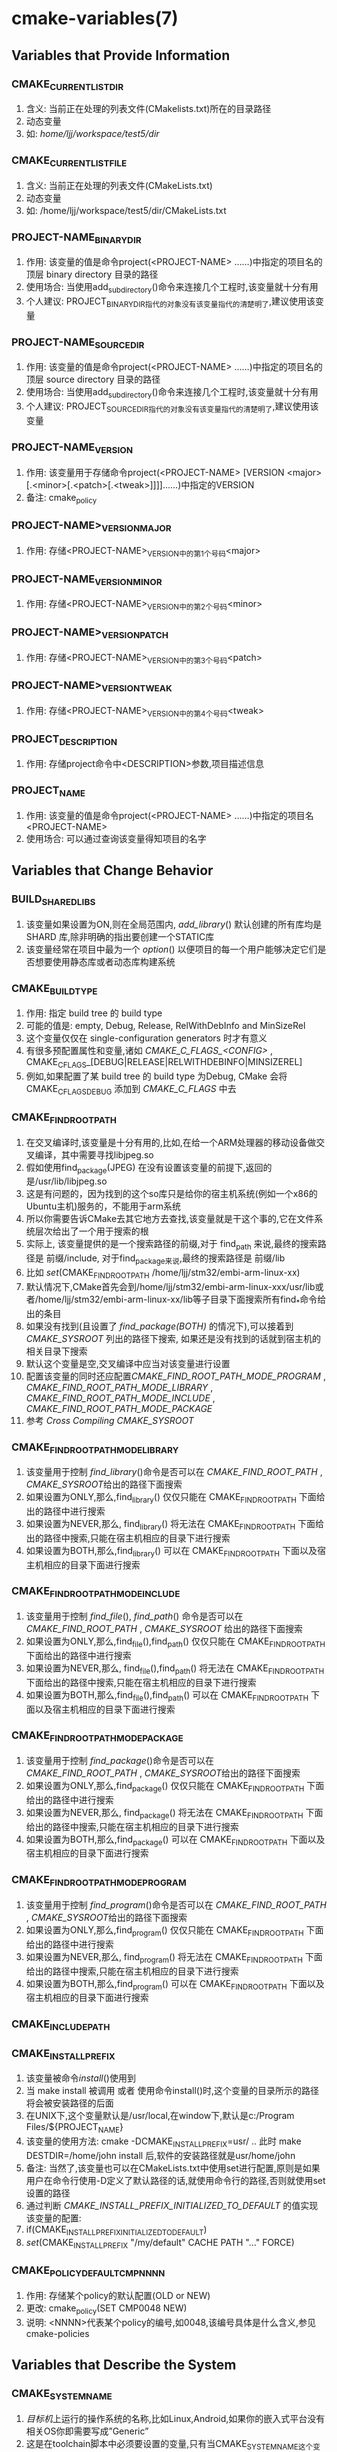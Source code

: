 * cmake-variables(7)
** Variables that Provide Information
*** CMAKE_CURRENT_LIST_DIR
 1. 含义: 当前正在处理的列表文件(CMakelists.txt)所在的目录路径
 2. 动态变量
 3. 如: /home/ljj/workspace/test5/dir/
*** CMAKE_CURRENT_LIST_FILE
 1. 含义: 当前正在处理的列表文件(CMakeLists.txt)
 2. 动态变量
 3. 如:  /home/ljj/workspace/test5/dir/CMakeLists.txt
*** PROJECT-NAME_BINARY_DIR
 1. 作用: 该变量的值是命令project(<PROJECT-NAME> ......)中指定的项目名的顶层 binary directory 目录的路径
 2. 使用场合: 当使用add_subdirectory()命令来连接几个工程时,该变量就十分有用
 3. 个人建议: PROJECT_BINARY_DIR指代的对象没有该变量指代的清楚明了,建议使用该变量
*** PROJECT-NAME_SOURCE_DIR
 1. 作用: 该变量的值是命令project(<PROJECT-NAME> ......)中指定的项目名的顶层 source directory 目录的路径
 2. 使用场合: 当使用add_subdirectory()命令来连接几个工程时,该变量就十分有用
 3. 个人建议: PROJECT_SOURCE_DIR指代的对象没有该变量指代的清楚明了,建议使用该变量
*** PROJECT-NAME_VERSION
 1. 作用:  该变量用于存储命令project(<PROJECT-NAME>  [VERSION <major>[.<minor>[.<patch>[.<tweak>]]]]......)中指定的VERSION
 2. 备注: cmake_policy
*** PROJECT-NAME>_VERSION_MAJOR
 1. 作用: 存储<PROJECT-NAME>_VERSION中的第1个号码<major>
*** PROJECT-NAME_VERSION_MINOR
 1. 作用: 存储<PROJECT-NAME>_VERSION中的第2个号码<minor>
*** PROJECT-NAME>_VERSION_PATCH
 1. 作用: 存储<PROJECT-NAME>_VERSION中的第3个号码<patch> 
*** PROJECT-NAME>_VERSION_TWEAK
 1. 作用: 存储<PROJECT-NAME>_VERSION中的第4个号码<tweak>
*** PROJECT_DESCRIPTION
 1. 作用: 存储project命令中<DESCRIPTION>参数,项目描述信息
*** PROJECT_NAME
 1. 作用: 该变量的值是命令project(<PROJECT-NAME> ......)中指定的项目名<PROJECT-NAME>
 2. 使用场合: 可以通过查询该变量得知项目的名字
** Variables that Change Behavior
*** BUILD_SHARED_LIBS
  1. 该变量如果设置为ON,则在全局范围内,[[ add_library]]() 默认创建的所有库均是 SHARD 库,除非明确的指出要创建一个STATIC库
  2. 该变量经常在项目中最为一个 [[option]]() 以便项目的每一个用户能够决定它们是否想要使用静态库或者动态库构建系统
*** CMAKE_BUILD_TYPE
 1. 作用: 指定 build tree 的 build type 
 2. 可能的值是: empty, Debug, Release, RelWithDebInfo and MinSizeRel
 3. 这个变量仅仅在 single-configuration generators 时才有意义
 4. 有很多预配置属性和变量,诸如 [[CMAKE_C_FLAGS_<CONFIG>]] , CMAKE_C_FLAGS_[DEBUG|RELEASE|RELWITHDEBINFO|MINSIZEREL]
 5. 例如,如果配置了某 build tree 的 build type 为Debug, CMake 会将 CMAKE_C_FLAGS_DEBUG 添加到 [[CMAKE_C_FLAGS]] 中去
*** CMAKE_FIND_ROOT_PATH
 1. 在交叉编译时,该变量是十分有用的,比如,在给一个ARM处理器的移动设备做交叉编译，其中需要寻找libjpeg.so
 2. 假如使用find_package(JPEG) 在没有设置该变量的前提下,返回的是/usr/lib/libjpeg.so
 3. 这是有问题的，因为找到的这个so库只是给你的宿主机系统(例如一个x86的Ubuntu主机)服务的，不能用于arm系统
 4. 所以你需要告诉CMake去其它地方去查找,该变量就是干这个事的,它在文件系统层次给出了一个用于搜索的根
 5. 实际上, 该变量提供的是一个搜索路径的前缀,对于 find_path 来说,最终的搜索路径是 前缀/include, 对于find_package来说,最终的搜索路径是 前缀/lib
 6. 比如 [[set]](CMAKE_FIND_ROOT_PATH /home/ljj/stm32/embi-arm-linux-xx)
 7. 默认情况下,CMake首先会到/home/ljj/stm32/embi-arm-linux-xxx/usr/lib或者/home/ljj/stm32/embi-arm-linux-xx/lib等子目录下面搜索所有find_*命令给出的条目
 8. 如果没有找到(且设置了 [[find_package(BOTH)]] 的情况下),可以接着到 [[CMAKE_SYSROOT]] 列出的路径下搜索, 如果还是没有找到的话就到宿主机的相关目录下搜索
 9. 默认这个变量是空,交叉编译中应当对该变量进行设置
 10. 配置该变量的同时还应配置[[CMAKE_FIND_ROOT_PATH_MODE_PROGRAM]] , [[CMAKE_FIND_ROOT_PATH_MODE_LIBRARY]] , [[CMAKE_FIND_ROOT_PATH_MODE_INCLUDE]] , [[CMAKE_FIND_ROOT_PATH_MODE_PACKAGE]]
 11. 参考 [[Cross Compiling]]  [[CMAKE_SYSROOT]] 
*** CMAKE_FIND_ROOT_PATH_MODE_LIBRARY
 1. 该变量用于控制 [[find_library]]()命令是否可以在 [[CMAKE_FIND_ROOT_PATH]] , [[CMAKE_SYSROOT]]给出的路径下面搜索
 2. 如果设置为ONLY,那么,find_library() 仅仅只能在 CMAKE_FIND_ROOT_PATH  下面给出的路径中进行搜索
 3. 如果设置为NEVER,那么, find_library() 将无法在 CMAKE_FIND_ROOT_PATH 下面给出的路径中搜索,只能在宿主机相应的目录下进行搜索
 4. 如果设置为BOTH,那么,find_library() 可以在 CMAKE_FIND_ROOT_PATH 下面以及宿主机相应的目录下面进行搜索
*** CMAKE_FIND_ROOT_PATH_MODE_INCLUDE
 1. 该变量用于控制 [[find_file]](), [[find_path]]() 命令是否可以在 [[CMAKE_FIND_ROOT_PATH]] , [[CMAKE_SYSROOT]] 给出的路径下面搜索
 2. 如果设置为ONLY,那么,find_file(),find_path() 仅仅只能在 CMAKE_FIND_ROOT_PATH  下面给出的路径中进行搜索
 3. 如果设置为NEVER,那么, find_file(),find_path() 将无法在 CMAKE_FIND_ROOT_PATH 下面给出的路径中搜索,只能在宿主机相应的目录下进行搜索
 4. 如果设置为BOTH,那么,find_file(),find_path() 可以在 CMAKE_FIND_ROOT_PATH 下面以及宿主机相应的目录下面进行搜索
*** CMAKE_FIND_ROOT_PATH_MODE_PACKAGE
 1. 该变量用于控制 [[find_package]]()命令是否可以在 [[CMAKE_FIND_ROOT_PATH]] , [[CMAKE_SYSROOT]]给出的路径下面搜索
 2. 如果设置为ONLY,那么,find_package() 仅仅只能在 CMAKE_FIND_ROOT_PATH  下面给出的路径中进行搜索
 3. 如果设置为NEVER,那么, find_package() 将无法在 CMAKE_FIND_ROOT_PATH 下面给出的路径中搜索,只能在宿主机相应的目录下进行搜索
 4. 如果设置为BOTH,那么,find_package() 可以在 CMAKE_FIND_ROOT_PATH 下面以及宿主机相应的目录下面进行搜索
*** CMAKE_FIND_ROOT_PATH_MODE_PROGRAM
 1. 该变量用于控制 [[find_program]]()命令是否可以在 [[CMAKE_FIND_ROOT_PATH]] , [[CMAKE_SYSROOT]]给出的路径下面搜索
 2. 如果设置为ONLY,那么,find_program() 仅仅只能在 CMAKE_FIND_ROOT_PATH  下面给出的路径中进行搜索
 3. 如果设置为NEVER,那么, find_program() 将无法在 CMAKE_FIND_ROOT_PATH 下面给出的路径中搜索,只能在宿主机相应的目录下进行搜索
 4. 如果设置为BOTH,那么,find_program() 可以在 CMAKE_FIND_ROOT_PATH 下面以及宿主机相应的目录下面进行搜索
*** CMAKE_INCLUDE_PATH
*** CMAKE_INSTALL_PREFIX
 1. 该变量被命令[[install]]()使用到
 2. 当 make install 被调用 或者 使用命令install()时,这个变量的目录所示的路径将会被安装路径的后面
 3. 在UNIX下,这个变量默认是/usr/local,在window下,默认是c:/Program Files/${PROJECT_NAME}
 4. 该变量的使用方法: cmake -DCMAKE_INSTALL_PREFIX=usr/ .. 此时 make DESTDIR=/home/john install 后,软件的安装路径就是usr/home/john
 5. 备注: 当然了,该变量也可以在CMakeLists.txt中使用set进行配置,原则是如果用户在命令行使用-D定义了默认路径的话,就使用命令行的路径,否则就使用set设置的路径
 6. 通过判断 [[CMAKE_INSTALL_PREFIX_INITIALIZED_TO_DEFAULT]] 的值实现该变量的配置:
 7. if(CMAKE_INSTALL_PREFIX_INITIALIZED_TO_DEFAULT)
 8. [[set]](CMAKE_INSTALL_PREFIX "/my/default" CACHE PATH "..." FORCE)
*** CMAKE_POLICY_DEFAULT_CMP_NNNN
 1. 作用: 存储某个policy的默认配置(OLD or NEW)
 2. 更改: cmake_policy(SET CMP0048 NEW)
 3. 说明: <NNNN>代表某个policy的编号,如0048,该编号具体是什么含义,参见cmake-policies
** Variables that Describe the System
*** CMAKE_SYSTEM_NAME
 1. [[目标机]]上运行的操作系统的名称,比如Linux,Android,如果你的嵌入式平台没有相关OS你即需要写成”Generic”
 2. 这是在toolchain脚本中必须要设置的变量,只有当CMAKE_SYSTEM_NAME这个变量被设置了，CMake才认为此时正在交叉编译
 3. 它会额外设置一个变量[[CMAKE_CROSSCOMPILING]]为TRUE
 4. 参考 [[CMAKE_TOOLCHIAIN_FILE]] 
*** CMAKE_SYSTEM_PROCESSOR
 1. 代表[[目标机]]的硬件架构，例如ARM，X86
 2. 这个是可选项，但是在移动开发中很重要
** Variables that Control the Build
*** CMAKE_EXE_LINKER_FLAGS
 1. 作用: 存储创建可执行文件时用到的链接flags
 2. 这个变量中的flags将会在创建一个可执行文件时被使用
*** CMAKE_POSITION_INDEPENDENT_CODE
 1.该变量被用于初始化所有目标的  [[POSITION_INDEPENDENT_CODE]] 属性
 2. 该变量的值也被用于 [[try_compile]]()
*** EXECUTABLE_OUTPUT_PATH
 1. 作用: 重新指定最终二进制目标的路径
 2. 设置: set(EXECUTABLE_OUTPUT_PATH ${PROJECT_BINARY_DIR}/bin)
 3. 备注: 一个重要的问题是,配置这个变量的这条指令应当写在哪个CMakeLists.txt中呢,其基本原则是在哪里 [[ADD_EXECUTABLE]] 或 [[ADD_LIBRARY]],如果需要改变目标存放路径,就在哪里加入上述的定义
 4. 相关: [[add_subdirectory]]()
*** LIBRARY_OUTPUT_PATH
 1. 作用: 重新指定最终生成的共享库的路径
 2. 设置: set(LIBRARY_OUTPUT_PATH ${PROJECT_BINARY_DIR}/lib)
** Variables for Languages
*** CMAKE_C_COMPILER
 1. <<CMAKE_C_COMPILER>>
 2. 参考 [[Languages]]
*** CMAKE_C_COMPILER_ID
 1. <<CMAKE_C_COMPILER_ID>>
 2. A short string unique to the compiler vendor
 3. 比如: set(CMAKE_C_COMPILER "ARMCC = ARM Compiler (arm.com)")
 4. 参考 [[Variables and Properties]]
*** CMAKE_C_FLAGS
 1. 存储c编编译过程中的所有flags
 2. 可以通过[[add_compile_options]]命令以及[[add_definitions]]设置flags,但是不推荐,因为这两个命令设置的值对所有的编译器都有效.推荐使用set,它只对指定的编译器有效
 3. 该变量一旦定义,则[[CFLAGS]]将会被忽略,因此该变量的值在没有赋值之前为空
 4. 建议使用set(CMAKE_C_FLAGS "${CMAKE_C_FLAGS} -O3 -Wall")这种方式将CMAKE_C_FLAGS 设置为 -O3 -Wall (注意不是追加)
 5. 参考 [[Variables and Properties]]
** Variables for CTest
** Variables for CPack
 Blog creation time:[2017-11-08 三 09:24]
